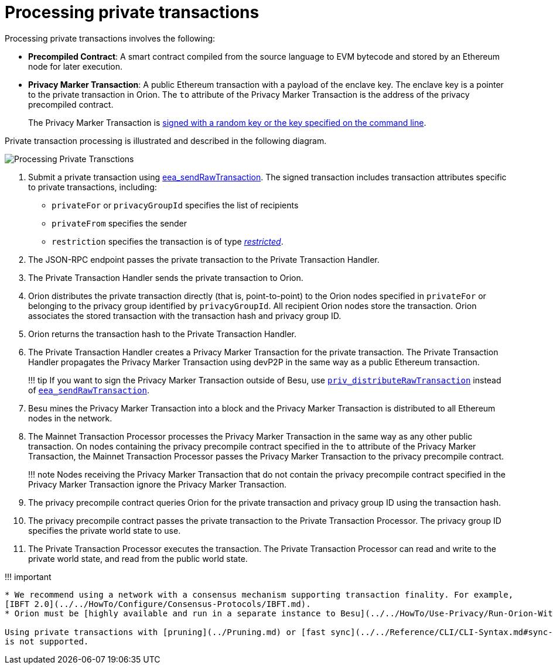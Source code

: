 = Processing private transactions
:description: Private transaction processing

Processing private transactions involves the following:

* *Precompiled Contract*: A smart contract compiled from the source language to EVM bytecode and stored by an Ethereum node for later execution.
* *Privacy Marker Transaction*: A public Ethereum transaction with a payload of the enclave key.
The enclave key is a pointer to the private transaction in Orion.
The `to` attribute of the Privacy Marker Transaction is the address of the privacy precompiled contract.
+
The Privacy Marker Transaction is  xref:../../HowTo/Use-Privacy/Sign-Privacy-Marker-Transactions.adoc[signed with a random key or the key specified on the command line].

Private transaction processing is illustrated and described in the following diagram.

image::../../images/PrivateTransactionProcessing.png[Processing Private Transctions]

. Submit a private transaction using link:../../Reference/API-Methods.md#eea_sendrawtransaction[eea_sendRawTransaction].
The signed transaction includes transaction attributes specific to private transactions, including:
 ** `privateFor` or `privacyGroupId` specifies the list of recipients
 ** `privateFrom` specifies the sender
 ** `restriction` specifies the transaction is of type  link:../Privacy/Privacy-Overview.md#private-transactions[_restricted_].
. The JSON-RPC endpoint passes the private transaction to the Private Transaction Handler.
. The Private Transaction Handler sends the private transaction to Orion.
. Orion distributes the private transaction directly (that is, point-to-point) to the Orion nodes specified in `privateFor` or belonging to the privacy group identified by `privacyGroupId`.
All recipient Orion nodes store the transaction.
Orion associates the stored transaction with the transaction hash and privacy group ID.
. Orion returns the transaction hash to the Private Transaction Handler.
. The Private Transaction Handler creates a Privacy Marker Transaction for the private transaction.
The Private Transaction Handler propagates the Privacy Marker Transaction using devP2P in the same way as a public Ethereum transaction.
+
!!!
tip      If you want to sign the Privacy Marker Transaction outside of Besu, use      link:../../HowTo/Send-Transactions/Creating-Sending-Private-Transactions.md#priv_distributerawtransaction[`priv_distributeRawTransaction`]      instead of      link:../../Reference/API-Methods.md#eea_sendrawtransaction[`eea_sendRawTransaction`].

. Besu mines the Privacy Marker Transaction into a block and the Privacy Marker Transaction is distributed to all Ethereum nodes in the network.
. The Mainnet Transaction Processor processes the Privacy Marker Transaction in the same way as any other public transaction.
On nodes containing the privacy precompile contract specified in the `to` attribute of the Privacy Marker Transaction, the Mainnet Transaction Processor passes the Privacy Marker Transaction to the privacy precompile contract.
+
!!!
note       Nodes receiving the Privacy Marker Transaction that do not contain the privacy precompile      contract specified in the Privacy Marker Transaction ignore the Privacy Marker Transaction.

. The privacy precompile contract queries Orion for the private transaction and privacy group ID using the transaction hash.
. The privacy precompile contract passes the private transaction to the Private Transaction Processor.
The privacy group ID specifies the private world state to use.
. The Private Transaction Processor executes the transaction.
The Private Transaction Processor can read and write to the private world state, and read from the public world state.

!!!
important

....
* We recommend using a network with a consensus mechanism supporting transaction finality. For example,
[IBFT 2.0](../../HowTo/Configure/Consensus-Protocols/IBFT.md).
* Orion must be [highly available and run in a separate instance to Besu](../../HowTo/Use-Privacy/Run-Orion-With-Besu.md).

Using private transactions with [pruning](../Pruning.md) or [fast sync](../../Reference/CLI/CLI-Syntax.md#sync-mode)
is not supported.
....

// Links
